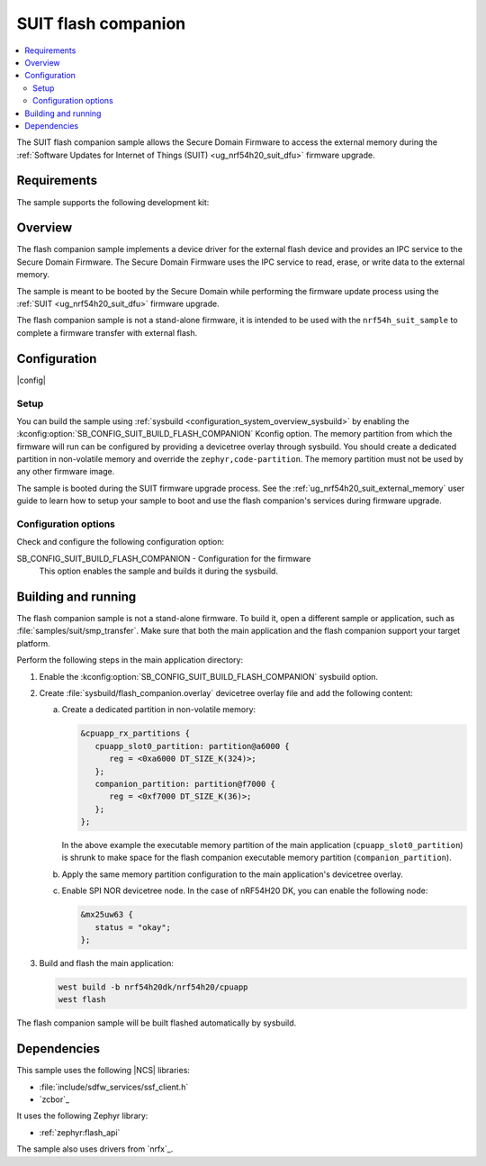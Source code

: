 .. _suit_flash_companion:

SUIT flash companion
####################

.. contents::
   :local:
   :depth: 2

The SUIT flash companion sample allows the Secure Domain Firmware to access the external memory during the :ref:`Software Updates for Internet of Things (SUIT) <ug_nrf54h20_suit_dfu>` firmware upgrade.

Requirements
************

The sample supports the following development kit:

.. table-from-rows:: /includes/sample_board_rows.txt
   :header: heading
   :rows: nrf54h20dk_nrf54h20_cpuapp

Overview
********

The flash companion sample implements a device driver for the external flash device and provides an IPC service to the Secure Domain Firmware.
The Secure Domain Firmware uses the IPC service to read, erase, or write data to the external memory.

The sample is meant to be booted by the Secure Domain while performing the firmware update process using the :ref:`SUIT <ug_nrf54h20_suit_dfu>` firmware upgrade.

The flash companion sample is not a stand-alone firmware, it is intended to be used with the ``nrf54h_suit_sample`` to complete a firmware transfer with external flash.

Configuration
*************

|config|

Setup
=====

You can build the sample using :ref:`sysbuild <configuration_system_overview_sysbuild>` by enabling the :kconfig:option:`SB_CONFIG_SUIT_BUILD_FLASH_COMPANION` Kconfig option.
The memory partition from which the firmware will run can be configured by providing a devicetree overlay through sysbuild.
You should create a dedicated partition in non-volatile memory and override the ``zephyr,code-partition``.
The memory partition must not be used by any other firmware image.

The sample is booted during the SUIT firmware upgrade process.
See the :ref:`ug_nrf54h20_suit_external_memory` user guide to learn how to setup your sample to boot and use the flash companion's services during firmware upgrade.

Configuration options
=====================

Check and configure the following configuration option:

.. _SB_CONFIG_SUIT_BUILD_FLASH_COMPANION:

SB_CONFIG_SUIT_BUILD_FLASH_COMPANION - Configuration for the firmware
   This option enables the sample and builds it during the sysbuild.

Building and running
********************

The flash companion sample is not a stand-alone firmware.
To build it, open a different sample or application, such as :file:`samples/suit/smp_transfer`.
Make sure that both the main application and the flash companion support your target platform.

Perform the following steps in the main application directory:

1. Enable the :kconfig:option:`SB_CONFIG_SUIT_BUILD_FLASH_COMPANION` sysbuild option.

#. Create :file:`sysbuild/flash_companion.overlay` devicetree overlay file and add the following content:

   a. Create a dedicated partition in non-volatile memory:

      .. code-block:: devicetree

         &cpuapp_rx_partitions {
            cpuapp_slot0_partition: partition@a6000 {
               reg = <0xa6000 DT_SIZE_K(324)>;
            };
            companion_partition: partition@f7000 {
               reg = <0xf7000 DT_SIZE_K(36)>;
            };
         };

      In the above example the executable memory partition of the main application (``cpuapp_slot0_partition``) is shrunk to make space for the flash companion executable memory partition (``companion_partition``).

   #. Apply the same memory partition configuration to the main application's devicetree overlay.

   #. Enable SPI NOR devicetree node.
      In the case of nRF54H20 DK, you can enable the following node:

      .. code-block:: devicetree

         &mx25uw63 {
            status = "okay";
         };

#. Build and flash the main application:

   .. code-block:: console

      west build -b nrf54h20dk/nrf54h20/cpuapp
      west flash

The flash companion sample will be built flashed automatically by sysbuild.

Dependencies
************

This sample uses the following |NCS| libraries:

* :file:`include/sdfw_services/ssf_client.h`
* `zcbor`_

It uses the following Zephyr library:

* :ref:`zephyr:flash_api`

The sample also uses drivers from `nrfx`_.
